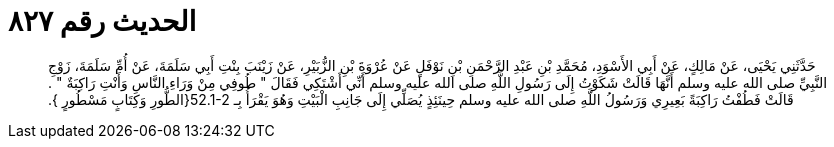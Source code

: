 
= الحديث رقم ٨٢٧

[quote.hadith]
حَدَّثَنِي يَحْيَى، عَنْ مَالِكٍ، عَنْ أَبِي الأَسْوَدِ، مُحَمَّدِ بْنِ عَبْدِ الرَّحْمَنِ بْنِ نَوْفَلٍ عَنْ عُرْوَةَ بْنِ الزُّبَيْرِ، عَنْ زَيْنَبَ بِنْتِ أَبِي سَلَمَةَ، عَنْ أُمِّ سَلَمَةَ، زَوْجِ النَّبِيِّ صلى الله عليه وسلم أَنَّهَا قَالَتْ شَكَوْتُ إِلَى رَسُولِ اللَّهِ صلى الله عليه وسلم أَنِّي أَشْتَكِي فَقَالَ ‏"‏ طُوفِي مِنْ وَرَاءِ النَّاسِ وَأَنْتِ رَاكِبَةٌ ‏"‏ ‏.‏ قَالَتْ فَطُفْتُ رَاكِبَةً بَعِيرِي وَرَسُولُ اللَّهِ صلى الله عليه وسلم حِينَئِذٍ يُصَلِّي إِلَى جَانِبِ الْبَيْتِ وَهُوَ يَقْرَأُ بِـ ‏52.1-2{‏الطُّورِ  وَكِتَابٍ مَسْطُورٍ ‏}‏‏.‏